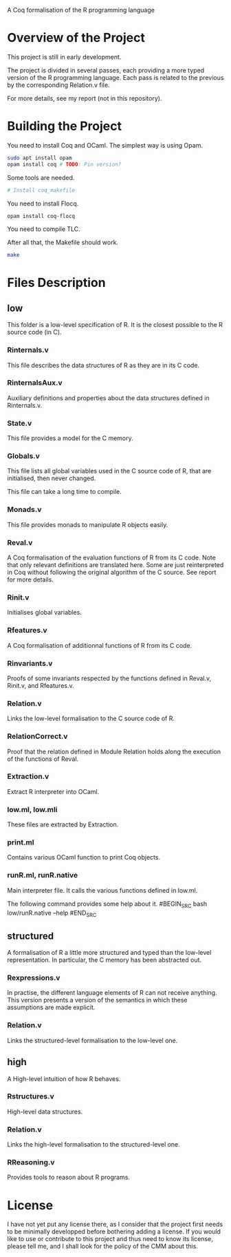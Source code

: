A Coq formalisation of the R programming language

* Overview of the Project

This project is still in early development.

The project is divided in several passes, each providing a more typed
version of the R programming language.
Each pass is related to the previous by the corresponding Relation.v file.

For more details, see my report (not in this repository).

* Building the Project

You need to install Coq and OCaml.
The simplest way is using Opam.

#+BEGIN_SRC bash
    sudo apt install opam
    opam install coq # TODO: Pin version?
#+END_SRC

Some tools are needed.

#+BEGIN_SRC bash
    # Install coq_makefile
#+END_SRC

You need to install Flocq.

#+BEGIN_SRC bash
    opam install coq-flocq
#+END_SRC

You need to compile TLC.

After all that, the Makefile should work.

#+BEGIN_SRC bash
    make
#+END_SRC


* Files Description

** low

This folder is a low-level specification of R.
It is the closest possible to the R source code (in C).

*** Rinternals.v

This file describes the data structures of R as they are in its C code.

*** RinternalsAux.v

Auxiliary definitions and properties about the data structures defined in
Rinternals.v.

*** State.v

This file provides a model for the C memory.

*** Globals.v

This file lists all global variables used in the C source code of R,
that are initialised, then never changed.

This file can take a long time to compile.

*** Monads.v

This file provides monads to manipulate R objects easily.

*** Reval.v

A Coq formalisation of the evaluation functions of R from its C code.
Note that only relevant definitions are translated here. Some are just
reinterpreted in Coq without following the original algorithm of the
C source. See report for more details.

*** Rinit.v

Initialises global variables.

*** Rfeatures.v

A Coq formalisation of additionnal functions of R from its C code.

*** Rinvariants.v

Proofs of some invariants respected by the functions defined in Reval.v,
Rinit.v, and Rfeatures.v.

*** Relation.v

Links the low-level formalisation to the C source code of R.

*** RelationCorrect.v

Proof that the relation defined in Module Relation holds along the
execution of the functions of Reval.

*** Extraction.v

Extract R interpreter into OCaml.

*** low.ml, low.mli

These files are extracted by Extraction.

*** print.ml

Contains various OCaml function to print Coq objects.

*** runR.ml, runR.native

Main interpreter file. It calls the various functions defined in low.ml.

The following command provides some help about it.
#BEGIN_SRC bash
    low/runR.native --help
#END_SRC

** structured

A formalisation of R a little more structured and typed than the low-level
representation.
In particular, the C memory has been abstracted out.

*** Rexpressions.v

In practise, the different language elements of R can not receive
anything. This version presents a version of the semantics in which
these assumptions are made explicit.

*** Relation.v

Links the structured-level formalisation to the low-level one.

** high

A High-level intuition of how R behaves.

*** Rstructures.v

High-level data structures.

*** Relation.v

Links the high-level formalisation to the structured-level one.

*** RReasoning.v

Provides tools to reason about R programs.


* License

I have not yet put any license there, as I consider that the project first
needs to be minimally developped before bothering adding a license.
If you would like to use or contribute to this project and thus need to know
its license, please tell me, and I shall look for the policy of the CMM about
this.

